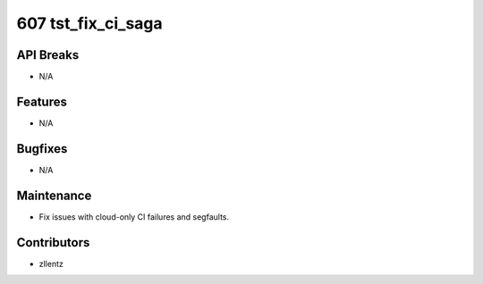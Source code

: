 607 tst_fix_ci_saga
###################

API Breaks
----------
- N/A

Features
--------
- N/A

Bugfixes
--------
- N/A

Maintenance
-----------
- Fix issues with cloud-only CI failures and segfaults.

Contributors
------------
- zllentz
